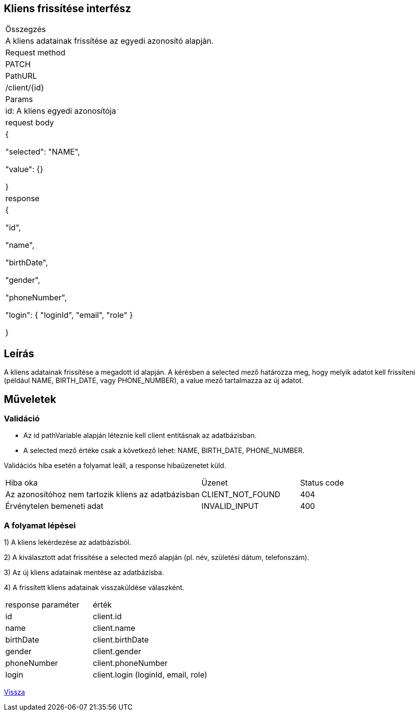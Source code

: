 == Kliens frissítése interfész

[col="1h,3"]
|===

| Összegzés
| A kliens adatainak frissítése az egyedi azonosító alapján.

| Request method
| PATCH

| PathURL
| /client/{id}

| Params
| id: A kliens egyedi azonosítója

| request body
|
  {

    "selected": "NAME",

    "value": {}

  }

| response
|
  {

    "id",

    "name",

    "birthDate",

    "gender",

    "phoneNumber",

    "login": {
      "loginId",
      "email",
      "role"
    }

  }

|===

== Leírás
A kliens adatainak frissítése a megadott id alapján. A kérésben a selected mező határozza meg, hogy melyik adatot kell frissíteni (például NAME, BIRTH_DATE, vagy PHONE_NUMBER), a value mező tartalmazza az új adatot.

== Műveletek

=== Validáció
- Az id pathVariable alapján léteznie kell client entitásnak az adatbázisban.
- A selected mező értéke csak a következő lehet: NAME, BIRTH_DATE, PHONE_NUMBER.

Validációs hiba esetén a folyamat leáll, a response hibaüzenetet küld.

[cols="4,2,1"]
|===

|Hiba oka |Üzenet |Status code

|Az azonosítóhoz nem tartozik kliens az adatbázisban
|CLIENT_NOT_FOUND
|404

|Érvénytelen bemeneti adat
|INVALID_INPUT
|400

|===

=== A folyamat lépései

1) A kliens lekérdezése az adatbázisból.

2) A kiválasztott adat frissítése a selected mező alapján (pl. név, születési dátum, telefonszám).

3) Az új kliens adatainak mentése az adatbázisba.

4) A frissített kliens adatainak visszaküldése válaszként.

[cols="3,4"]
|===

| response paraméter | érték

|id
|client.id

|name
|client.name

|birthDate
|client.birthDate

|gender
|client.gender

|phoneNumber
|client.phoneNumber

|login
|client.login (loginId, email, role)

|===

link:../technical-models/manage-clients-technical-model.adoc[Vissza]
